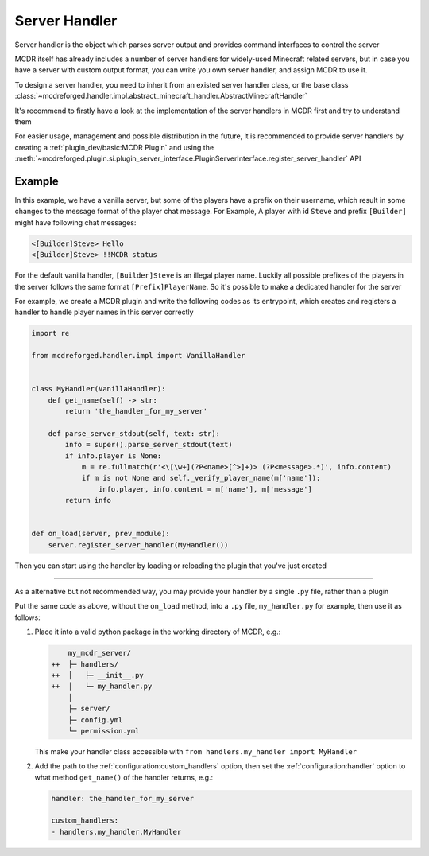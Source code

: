 
Server Handler
==============

Server handler is the object which parses server output and provides command interfaces to control the server

MCDR itself has already includes a number of server handlers for widely-used Minecraft related servers,
but in case you have a server with custom output format, you can write you own server handler, and assign MCDR to use it.

To design a server handler, you need to inherit from an existed server handler class,
or the base class :class:`~mcdreforged.handler.impl.abstract_minecraft_handler.AbstractMinecraftHandler`

It's recommend to firstly have a look at the implementation of the server handlers in MCDR first and try to understand them 

For easier usage, management and possible distribution in the future,
it is recommended to provide server handlers by creating a :ref:`plugin_dev/basic:MCDR Plugin`
and using the :meth:`~mcdreforged.plugin.si.plugin_server_interface.PluginServerInterface.register_server_handler` API

Example
-------

In this example, we have a vanilla server, but some of the players have a prefix on their username, which result in some changes to the message format of the player chat message.
For Example, A player with id ``Steve`` and prefix ``[Builder]`` might have following chat messages:

.. code-block::

    <[Builder]Steve> Hello
    <[Builder]Steve> !!MCDR status

For the default vanilla handler, ``[Builder]Steve`` is an illegal player name. Luckily all possible prefixes of the players in the server follows the same format ``[Prefix]PlayerName``. So it's possible to make a dedicated handler for the server

For example, we create a MCDR plugin and write the following codes as its entrypoint, which creates and registers a handler to handle player names in this server correctly 

.. code-block:: python

    import re

    from mcdreforged.handler.impl import VanillaHandler


    class MyHandler(VanillaHandler):
        def get_name(self) -> str:
            return 'the_handler_for_my_server'

        def parse_server_stdout(self, text: str):
            info = super().parse_server_stdout(text)
            if info.player is None:
                m = re.fullmatch(r'<\[\w+](?P<name>[^>]+)> (?P<message>.*)', info.content)
                if m is not None and self._verify_player_name(m['name']):
                    info.player, info.content = m['name'], m['message']
            return info
    

    def on_load(server, prev_module):
        server.register_server_handler(MyHandler())


Then you can start using the handler by loading or reloading the plugin that you've just created

.. dropdown:: Quick guide: Create a working solo plugin providing your custom handler

    The easiest way to create a plugin is to create a :ref:`plugin_dev/plugin_format:Solo Plugin`, which consists of a single ``.py`` file

    1.  Assuming the :ref:`configuration:plugin_directories` config contains the ``plugins/`` directory,
        you can create a new solo plugin by creating and editing the file ``plugins/handler_for_my_server.py``

        .. code-block:: python

            import re

            from mcdreforged.handler.impl import VanillaHandler

            PLUGIN_METADATA = {
                'id': 'handler_for_my_server',
                'version': '0.0.0',
            }

            class MyHandler(VanillaHandler):
                def get_name(self) -> str:
                    return 'the_handler_for_my_server'

                def parse_server_stdout(self, text: str):
                    info = super().parse_server_stdout(text)
                    if info.player is None:
                        m = re.fullmatch(r'<\[\w+](?P<name>[^>]+)> (?P<message>.*)', info.content)
                        if m is not None and self._verify_player_name(m['name']):
                            info.player, info.content = m['name'], m['message']
                    return info


            def on_load(server, prev_module):
                server.register_server_handler(MyHandler())

        Notes that the only difference between the following code and code above,
        is that it contains a ``PLUGIN_METADATA`` field in the global scope as its plugin metadata

        .. seealso::

            :doc:`/plugin_dev/metadata` document

    2.  Load your newly created plugin with command ``!!MCDR plugin load handler_for_my_server.py``
    3.  Now your custom server handler should be loaded. Test if it works as expected
    4.  (Optional) If it doesn't, edit the ``.py`` plugin file to suit your needs
    5.  (Optional) Reload the plugin with command ``!!MCDR plugin reload handler_for_my_server``

------

As a alternative but not recommended way, you may provide your handler by a single ``.py`` file, rather than a plugin

Put the same code as above, without the ``on_load`` method, into a ``.py`` file, ``my_handler.py`` for example, then use it as follows:

1.  Place it into a valid python package in the working directory of MCDR, e.g.:

    .. code-block:: diff

            my_mcdr_server/
        ++  ├─ handlers/
        ++  │   ├─ __init__.py
        ++  │   └─ my_handler.py
            │
            ├─ server/
            ├─ config.yml
            └─ permission.yml

    This make your handler class accessible with ``from handlers.my_handler import MyHandler``

2.  Add the path to the :ref:`configuration:custom_handlers` option,
    then set the :ref:`configuration:handler` option to what method ``get_name()`` of the handler returns, e.g.:

    .. code-block:: yaml

        handler: the_handler_for_my_server

        custom_handlers:
        - handlers.my_handler.MyHandler
